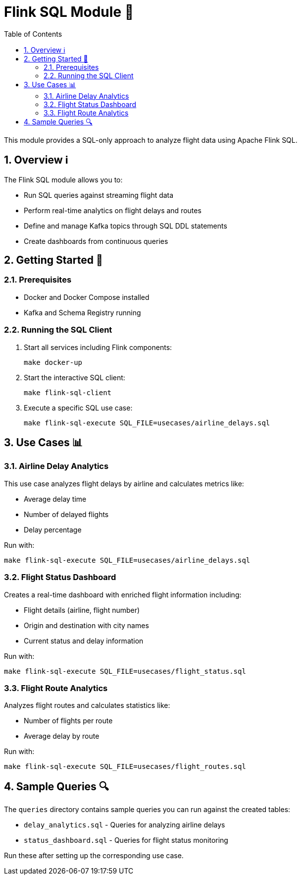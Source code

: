 = Flink SQL Module 🚀
:toc:
:icons: font
:sectnums:

This module provides a SQL-only approach to analyze flight data using Apache Flink SQL.

== Overview ℹ️

The Flink SQL module allows you to:

* Run SQL queries against streaming flight data
* Perform real-time analytics on flight delays and routes
* Define and manage Kafka topics through SQL DDL statements
* Create dashboards from continuous queries

== Getting Started 🚀

=== Prerequisites

* Docker and Docker Compose installed
* Kafka and Schema Registry running

=== Running the SQL Client

1. Start all services including Flink components:
+
[source,bash]
----
make docker-up
----

2. Start the interactive SQL client:
+
[source,bash]
----
make flink-sql-client
----

3. Execute a specific SQL use case:
+
[source,bash]
----
make flink-sql-execute SQL_FILE=usecases/airline_delays.sql
----

== Use Cases 📊

=== Airline Delay Analytics

This use case analyzes flight delays by airline and calculates metrics like:

* Average delay time
* Number of delayed flights
* Delay percentage

Run with:
[source,bash]
----
make flink-sql-execute SQL_FILE=usecases/airline_delays.sql
----

=== Flight Status Dashboard

Creates a real-time dashboard with enriched flight information including:

* Flight details (airline, flight number)
* Origin and destination with city names
* Current status and delay information

Run with:
[source,bash]
----
make flink-sql-execute SQL_FILE=usecases/flight_status.sql
----

=== Flight Route Analytics

Analyzes flight routes and calculates statistics like:

* Number of flights per route
* Average delay by route

Run with:
[source,bash]
----
make flink-sql-execute SQL_FILE=usecases/flight_routes.sql
----

== Sample Queries 🔍

The `queries` directory contains sample queries you can run against the created tables:

* `delay_analytics.sql` - Queries for analyzing airline delays
* `status_dashboard.sql` - Queries for flight status monitoring

Run these after setting up the corresponding use case.
